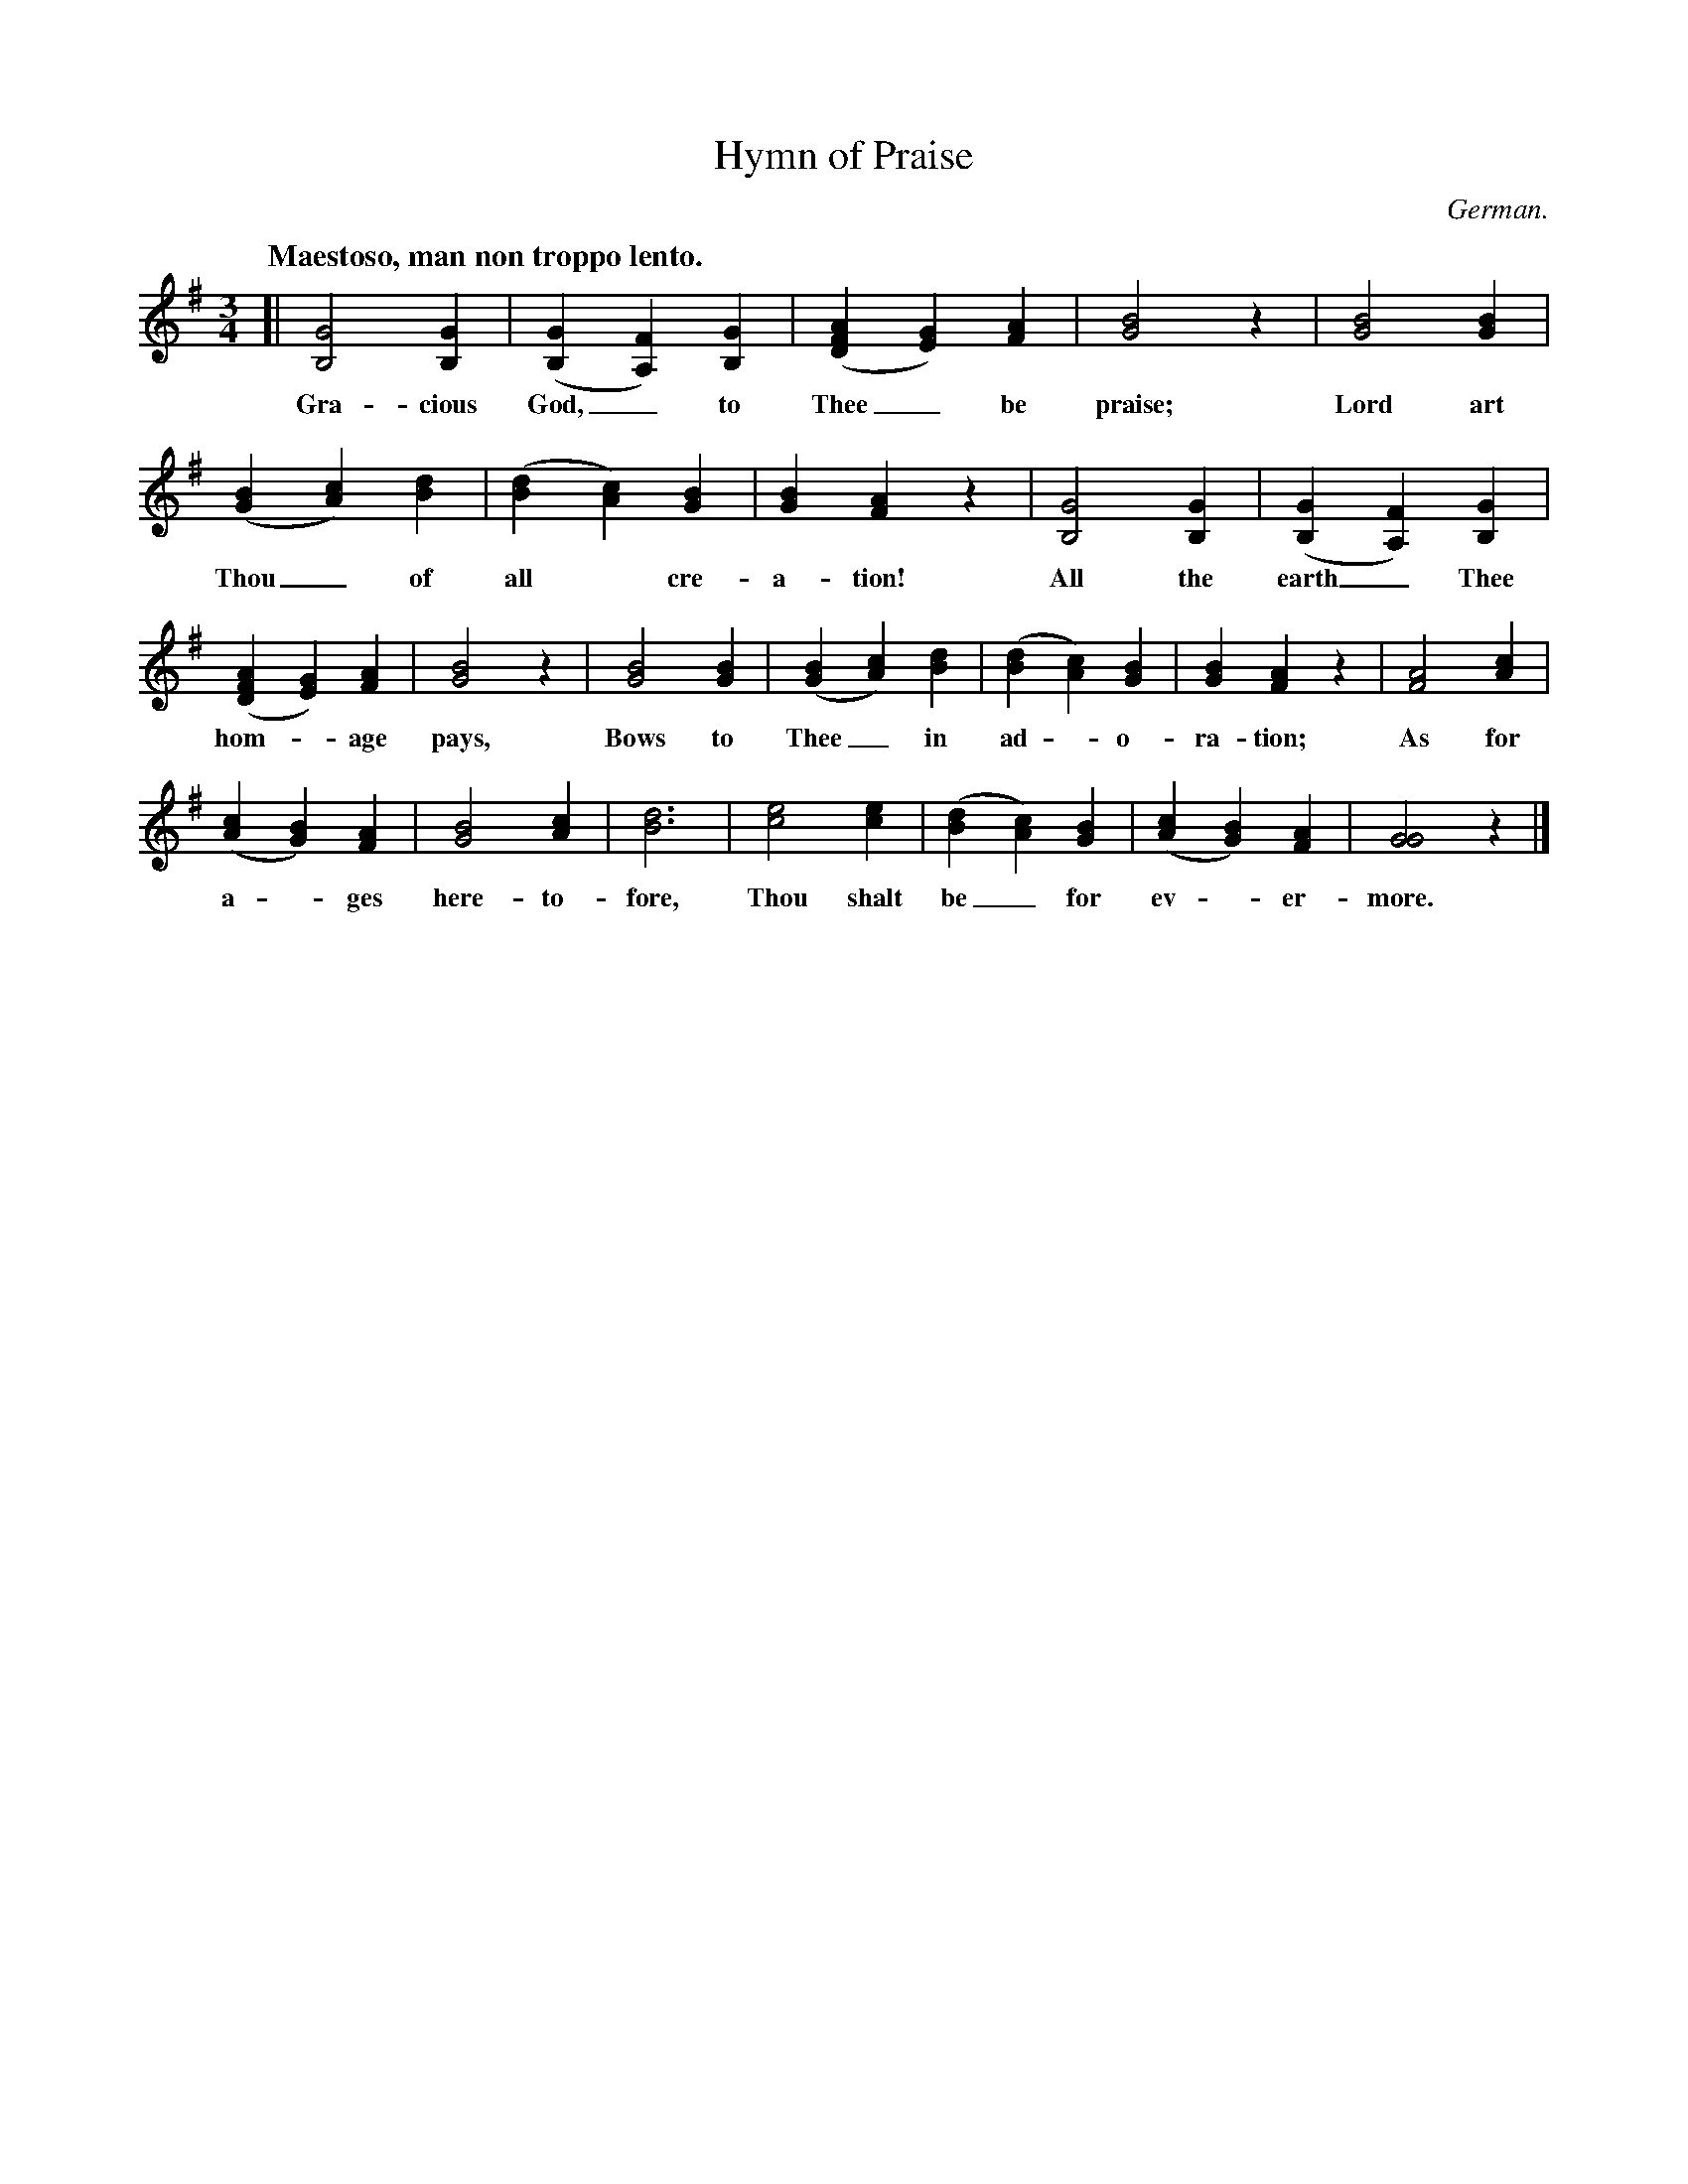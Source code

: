 X: 171
T: Hymn of Praise
O: German.
Q: "Maestoso, man non troppo lento."
%R: air, waltz
N: This is version 1, for ABC software that doesn't understand voice overlays.
N: Neither version can correctly represent the slurs in bars 3 and 11.
B: "The Everyday Song Book", 1927
F: http://www.library.pitt.edu/happybirthday/pdf/The_Everyday_Song_Book.pdf
Z: 2017 John Chambers <jc:trillian.mit.edu>
M: 3/4
L: 1/4
K: G
% - - - - - - - - - - - - - - - - - - - - - - - - - - - - -
[|\
[G2B,2] [GB,] | ([GB,] [FA,]) [GB,] | ([AFD] [GE]) [AF] | [B2G2] z | [B2G2] [BG] |
w: Gra-cious God,_ to Thee_ be praise; Lord art
%
([BG] [cA]) [dB] | ([dB] [cA]) [BG] | [BG] [AF] z | [G2B,2] [GB,] | ([GB,] [FA,]) [GB,] |
w: Thou_ of all* cre-a-tion! All the earth_ Thee
%
([AFD] [GE]) [AF] | [B2G2] z | [B2G2] [BG] | ([BG] [cA]) [dB] | ([dB] [cA]) [BG] | [BG] [AF] z | [A2F2] [cA] |
w: hom-*age pays, Bows to Thee_ in ad - o-ra-tion; As for
%
([cA] [BG]) [AF] | [B2G2] [cA] | [d3B3] | [e2c2] [ec] | ([dB] [cA]) [BG] | ([cA] [BG]) [AF] | [G2G2] z |]
w: a - ges here-to-fore, Thou shalt be_ for ev - er-more.
% - - - - - - - - - - - - - - - - - - - - - - - - - - - - -
